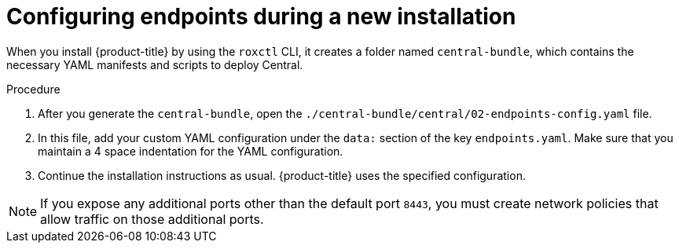 // Module included in the following assemblies:
//
// * configuration/configure-endpoints.adoc
:_module-type: PROCEDURE
[id="configure-endpoints-new-install_{context}"]
= Configuring endpoints during a new installation

When you install {product-title} by using the `roxctl` CLI, it creates a folder named `central-bundle`, which contains the necessary YAML manifests and scripts to deploy Central.

.Procedure
. After you generate the `central-bundle`, open the `./central-bundle/central/02-endpoints-config.yaml` file.
. In this file, add your custom YAML configuration under the `data:` section of the key `endpoints.yaml`.
Make sure that you maintain a 4 space indentation for the YAML configuration.
. Continue the installation instructions as usual.
{product-title} uses the specified configuration.

[NOTE]
====
If you expose any additional ports other than the default port `8443`, you must create network policies that allow traffic on those additional ports.
====
